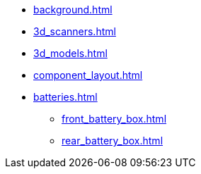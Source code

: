 * xref:background.adoc[]
* xref:3d_scanners.adoc[]
* xref:3d_models.adoc[]
* xref:component_layout.adoc[]
* xref:batteries.adoc[]
** xref:front_battery_box.adoc[]
** xref:rear_battery_box.adoc[]